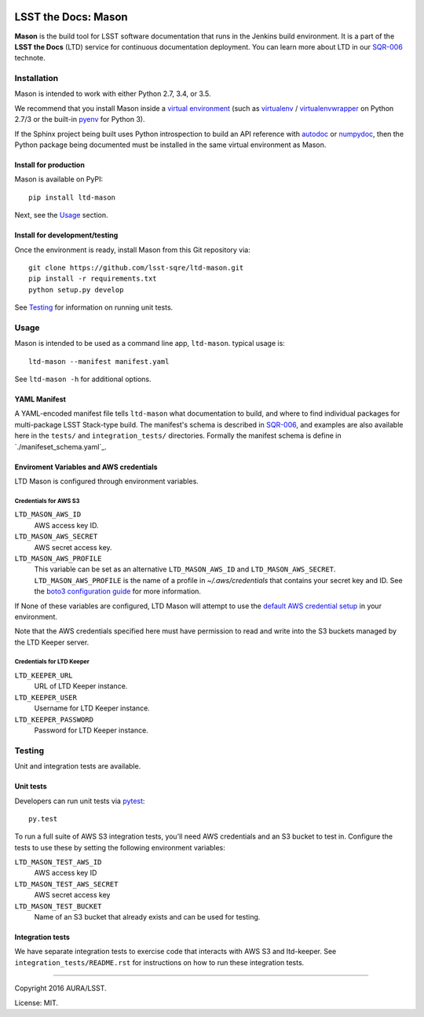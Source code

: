 .. image:: https://img.shields.io/travis/lsst-sqre/ltd-mason.svg

####################
LSST the Docs: Mason
####################

**Mason** is the build tool for LSST software documentation that runs in the Jenkins build environment.
It is a part of the **LSST the Docs** (LTD) service for continuous documentation deployment.
You can learn more about LTD in our `SQR-006`_ technote.

Installation
============

Mason is intended to work with either Python 2.7, 3.4, or 3.5.

We recommend that you install Mason inside a `virtual environment <https://packaging.python.org/en/latest/installing/#creating-virtual-environments>`_ (such as `virtualenv <https://packaging.python.org/en/latest/projects/#virtualenv>`_ / `virtualenvwrapper <http://virtualenvwrapper.readthedocs.org>`_ on Python 2.7/3 or the built-in `pyenv <http://docs.python.org/3.4/library/venv.html>`_ for Python 3).

If the Sphinx project being built uses Python introspection to build an API reference with `autodoc <http://www.sphinx-doc.org/en/stable/ext/autodoc.html>`_ or `numpydoc <https://pypi.python.org/pypi/numpydoc>`_, then the Python package being documented must be installed in the same virtual environment as Mason.

Install for production
----------------------

Mason is available on PyPI:

::

   pip install ltd-mason

Next, see the `Usage`_ section.

Install for development/testing
-------------------------------

Once the environment is ready, install Mason from this Git repository via:

::

   git clone https://github.com/lsst-sqre/ltd-mason.git
   pip install -r requirements.txt
   python setup.py develop

See `Testing`_ for information on running unit tests.

Usage
=====

Mason is intended to be used as a command line app, ``ltd-mason``.
typical usage is::

   ltd-mason --manifest manifest.yaml

See ``ltd-mason -h`` for additional options.

YAML Manifest
-------------

A YAML-encoded manifest file tells ``ltd-mason`` what documentation to build, and where to find individual packages for multi-package LSST Stack-type build.
The manifest's schema is described in `SQR-006`_, and examples are also available here in the ``tests/`` and ``integration_tests/`` directories.
Formally the manifest schema is define in `./manifeset_schema.yaml`_.

Enviroment Variables and AWS credentials
----------------------------------------

LTD Mason is configured through environment variables.

Credentials for AWS S3
^^^^^^^^^^^^^^^^^^^^^^

``LTD_MASON_AWS_ID``
   AWS access key ID.

``LTD_MASON_AWS_SECRET``
   AWS secret access key.

``LTD_MASON_AWS_PROFILE``
   This variable can be set as an alternative ``LTD_MASON_AWS_ID`` and ``LTD_MASON_AWS_SECRET``. ``LTD_MASON_AWS_PROFILE`` is the name of a profile in `~/.aws/credentials` that contains your secret key and ID. See the `boto3 configuration guide <http://bit.ly/1WuF7rY>`_ for more information.

If None of these variables are configured, LTD Mason will attempt to use the `default AWS credential setup <http://bit.ly/1WuF7rY>`_ in your environment.

Note that the AWS credentials specified here must have permission to read and write into the S3 buckets managed by the LTD Keeper server.

Credentials for LTD Keeper
^^^^^^^^^^^^^^^^^^^^^^^^^^

``LTD_KEEPER_URL``
   URL of LTD Keeper instance.

``LTD_KEEPER_USER``
   Username for LTD Keeper instance.

``LTD_KEEPER_PASSWORD``
   Password for LTD Keeper instance.

Testing
=======

Unit and integration tests are available.

Unit tests
----------

Developers can run unit tests via `pytest <http://pytest.org>`_::

   py.test

To run a full suite of AWS S3 integration tests, you'll need AWS credentials and an S3 bucket to test in.
Configure the tests to use these by setting the following environment variables:

``LTD_MASON_TEST_AWS_ID``
   AWS access key ID

``LTD_MASON_TEST_AWS_SECRET``
   AWS secret access key

``LTD_MASON_TEST_BUCKET``
   Name of an S3 bucket that already exists and can be used for testing.

Integration tests
-----------------

We have separate integration tests to exercise code that interacts with AWS S3 and ltd-keeper.
See ``integration_tests/README.rst`` for instructions on how to run these integration tests.

****

Copyright 2016 AURA/LSST.

License: MIT.

.. _SQR-006: http://sqr-006.lsst.io
.. _lsstsw: https://github.com/lsst/lsstsw
